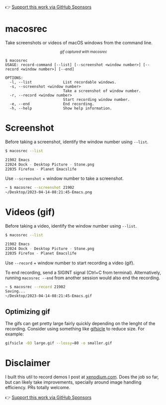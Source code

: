 👉 [[https://github.com/sponsors/xenodium][Support this work via GitHub Sponsors]]

* macosrec

Take screenshots or videos of macOS windows from the command line.

#+HTML: <img src="https://raw.githubusercontent.com/xenodium/macosrec/main/demo/record.gif" width="80%" /> <center><p><small><em>gif captured with macosrec</em></small></p></center>

#+begin_src shell
  $ macosrec
  USAGE: record-command [--list] [--screenshot <window number>] [--record <window number>] [--end]

  OPTIONS:
    -l, --list              List recordable windows.
    -s, --screenshot <window number>
                            Take a screenshot of window number.
    -r, --record <window number>
                            Start recording window number.
    -e, --end               End recording.
    -h, --help              Show help information.
#+end_src

* Screenshot

Before taking a screenshot, identify the window number using =--list=.

#+begin_src sh
  $ macosrec --list

  21902 Emacs
  22024 Dock - Desktop Picture - Stone.png
  22035 Firefox - Planet Emacslife
#+end_src

Use =--screenshot= + window number to take a screenshot.

#+begin_src sh
  ~ $ macosrec --screenshot 21902
  ~/Desktop/2023-04-14-08:21:45-Emacs.png
#+end_src

* Videos (gif)

Before taking a video, identify the window number using =--list=.

#+begin_src sh
  $ macosrec --list

  21902 Emacs
  22024 Dock - Desktop Picture - Stone.png
  22035 Firefox - Planet Emacslife
#+end_src

Use =--record= + window number to start recording a video (gif).

To end recording, send a SIGINT signal (Ctrl+C from terminal). Alternatively, running =macosrec --end= from another session would also end the recording.

#+begin_src sh
  ~ $ macosrec --record 21902
  Saving...
  ~/Desktop/2023-04-14-08:21:45-Emacs.gif
#+end_src

** Optimizing gif

The gifs can get pretty large fairly quickly depending on the lenght of the recording. Consider using something like [[https://www.lcdf.org/gifsicle/][gifsicle]] to reduce size. For example:

#+begin_src sh
  gifsicle -O3 large.gif --lossy=80 -o smaller.gif
#+end_src

* Disclaimer

I built this util to record demos I post at [[https://xenodium.com][xenodium.com]]. Does the job so far, but can likely take improvements, specially around image handling efficiency. PRs totally welcome.

👉 [[https://github.com/sponsors/xenodium][Support this work via GitHub Sponsors]]
